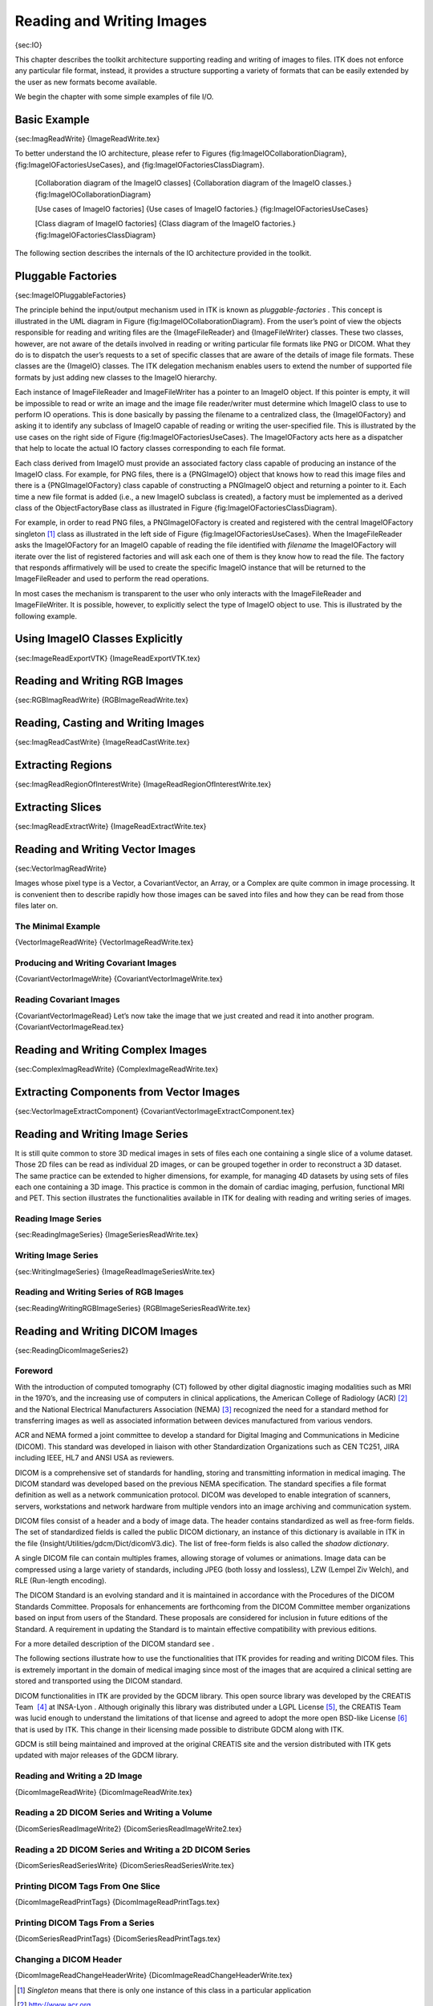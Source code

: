 Reading and Writing Images
==========================

{sec:IO}

This chapter describes the toolkit architecture supporting reading and
writing of images to files. ITK does not enforce any particular file
format, instead, it provides a structure supporting a variety of formats
that can be easily extended by the user as new formats become available.

We begin the chapter with some simple examples of file I/O.

Basic Example
-------------

{sec:ImagReadWrite} {ImageReadWrite.tex}

To better understand the IO architecture, please refer to Figures
{fig:ImageIOCollaborationDiagram}, {fig:ImageIOFactoriesUseCases}, and
{fig:ImageIOFactoriesClassDiagram}.

    |image| [Collaboration diagram of the ImageIO classes]
    {Collaboration diagram of the ImageIO classes.}
    {fig:ImageIOCollaborationDiagram}

    |image1| [Use cases of ImageIO factories] {Use cases of ImageIO
    factories.} {fig:ImageIOFactoriesUseCases}

    |image2| [Class diagram of ImageIO factories] {Class diagram of the
    ImageIO factories.} {fig:ImageIOFactoriesClassDiagram}

The following section describes the internals of the IO architecture
provided in the toolkit.

Pluggable Factories
-------------------

{sec:ImageIOPluggableFactories}

The principle behind the input/output mechanism used in ITK is known as
*pluggable-factories* . This concept is illustrated in the UML diagram
in Figure {fig:ImageIOCollaborationDiagram}. From the user’s point of
view the objects responsible for reading and writing files are the
{ImageFileReader} and {ImageFileWriter} classes. These two classes,
however, are not aware of the details involved in reading or writing
particular file formats like PNG or DICOM. What they do is to dispatch
the user’s requests to a set of specific classes that are aware of the
details of image file formats. These classes are the {ImageIO} classes.
The ITK delegation mechanism enables users to extend the number of
supported file formats by just adding new classes to the ImageIO
hierarchy.

Each instance of ImageFileReader and ImageFileWriter has a pointer to an
ImageIO object. If this pointer is empty, it will be impossible to read
or write an image and the image file reader/writer must determine which
ImageIO class to use to perform IO operations. This is done basically by
passing the filename to a centralized class, the {ImageIOFactory} and
asking it to identify any subclass of ImageIO capable of reading or
writing the user-specified file. This is illustrated by the use cases on
the right side of Figure {fig:ImageIOFactoriesUseCases}. The
ImageIOFactory acts here as a dispatcher that help to locate the actual
IO factory classes corresponding to each file format.

Each class derived from ImageIO must provide an associated factory class
capable of producing an instance of the ImageIO class. For example, for
PNG files, there is a {PNGImageIO} object that knows how to read this
image files and there is a {PNGImageIOFactory} class capable of
constructing a PNGImageIO object and returning a pointer to it. Each
time a new file format is added (i.e., a new ImageIO subclass is
created), a factory must be implemented as a derived class of the
ObjectFactoryBase class as illustrated in
Figure {fig:ImageIOFactoriesClassDiagram}.

For example, in order to read PNG files, a PNGImageIOFactory is created
and registered with the central ImageIOFactory singleton [1]_ class as
illustrated in the left side of Figure {fig:ImageIOFactoriesUseCases}.
When the ImageFileReader asks the ImageIOFactory for an ImageIO capable
of reading the file identified with *filename* the ImageIOFactory will
iterate over the list of registered factories and will ask each one of
them is they know how to read the file. The factory that responds
affirmatively will be used to create the specific ImageIO instance that
will be returned to the ImageFileReader and used to perform the read
operations.

In most cases the mechanism is transparent to the user who only
interacts with the ImageFileReader and ImageFileWriter. It is possible,
however, to explicitly select the type of ImageIO object to use. This is
illustrated by the following example.

Using ImageIO Classes Explicitly
--------------------------------

{sec:ImageReadExportVTK} {ImageReadExportVTK.tex}

Reading and Writing RGB Images
------------------------------

{sec:RGBImagReadWrite} {RGBImageReadWrite.tex}

Reading, Casting and Writing Images
-----------------------------------

{sec:ImagReadCastWrite} {ImageReadCastWrite.tex}

Extracting Regions
------------------

{sec:ImagReadRegionOfInterestWrite} {ImageReadRegionOfInterestWrite.tex}

Extracting Slices
-----------------

{sec:ImagReadExtractWrite} {ImageReadExtractWrite.tex}

Reading and Writing Vector Images
---------------------------------

{sec:VectorImagReadWrite}

Images whose pixel type is a Vector, a CovariantVector, an Array, or a
Complex are quite common in image processing. It is convenient then to
describe rapidly how those images can be saved into files and how they
can be read from those files later on.

The Minimal Example
~~~~~~~~~~~~~~~~~~~

{VectorImageReadWrite} {VectorImageReadWrite.tex}

Producing and Writing Covariant Images
~~~~~~~~~~~~~~~~~~~~~~~~~~~~~~~~~~~~~~

{CovariantVectorImageWrite} {CovariantVectorImageWrite.tex}

Reading Covariant Images
~~~~~~~~~~~~~~~~~~~~~~~~

{CovariantVectorImageRead} Let’s now take the image that we just created
and read it into another program. {CovariantVectorImageRead.tex}

Reading and Writing Complex Images
----------------------------------

{sec:ComplexImagReadWrite} {ComplexImageReadWrite.tex}

Extracting Components from Vector Images
----------------------------------------

{sec:VectorImageExtractComponent}
{CovariantVectorImageExtractComponent.tex}

Reading and Writing Image Series
--------------------------------

It is still quite common to store 3D medical images in sets of files
each one containing a single slice of a volume dataset. Those 2D files
can be read as individual 2D images, or can be grouped together in order
to reconstruct a 3D dataset. The same practice can be extended to higher
dimensions, for example, for managing 4D datasets by using sets of files
each one containing a 3D image. This practice is common in the domain of
cardiac imaging, perfusion, functional MRI and PET. This section
illustrates the functionalities available in ITK for dealing with
reading and writing series of images.

Reading Image Series
~~~~~~~~~~~~~~~~~~~~

{sec:ReadingImageSeries} {ImageSeriesReadWrite.tex}

Writing Image Series
~~~~~~~~~~~~~~~~~~~~

{sec:WritingImageSeries} {ImageReadImageSeriesWrite.tex}

Reading and Writing Series of RGB Images
~~~~~~~~~~~~~~~~~~~~~~~~~~~~~~~~~~~~~~~~

{sec:ReadingWritingRGBImageSeries} {RGBImageSeriesReadWrite.tex}

Reading and Writing DICOM Images
--------------------------------

{sec:ReadingDicomImageSeries2}

Foreword
~~~~~~~~

With the introduction of computed tomography (CT) followed by other
digital diagnostic imaging modalities such as MRI in the 1970’s, and the
increasing use of computers in clinical applications, the American
College of Radiology (ACR) [2]_ and the National Electrical
Manufacturers Association (NEMA) [3]_ recognized the need for a standard
method for transferring images as well as associated information between
devices manufactured from various vendors.

ACR and NEMA formed a joint committee to develop a standard for Digital
Imaging and Communications in Medicine (DICOM). This standard was
developed in liaison with other Standardization Organizations such as
CEN TC251, JIRA including IEEE, HL7 and ANSI USA as reviewers.

DICOM is a comprehensive set of standards for handling, storing and
transmitting information in medical imaging. The DICOM standard was
developed based on the previous NEMA specification. The standard
specifies a file format definition as well as a network communication
protocol. DICOM was developed to enable integration of scanners,
servers, workstations and network hardware from multiple vendors into an
image archiving and communication system.

DICOM files consist of a header and a body of image data. The header
contains standardized as well as free-form fields. The set of
standardized fields is called the public DICOM dictionary, an instance
of this dictionary is available in ITK in the
file {Insight/Utilities/gdcm/Dict/dicomV3.dic}. The list of free-form
fields is also called the *shadow dictionary*.

A single DICOM file can contain multiples frames, allowing storage of
volumes or animations. Image data can be compressed using a large
variety of standards, including JPEG (both lossy and lossless), LZW
(Lempel Ziv Welch), and RLE (Run-length encoding).

The DICOM Standard is an evolving standard and it is maintained in
accordance with the Procedures of the DICOM Standards Committee.
Proposals for enhancements are forthcoming from the DICOM Committee
member organizations based on input from users of the Standard. These
proposals are considered for inclusion in future editions of the
Standard. A requirement in updating the Standard is to maintain
effective compatibility with previous editions.

For a more detailed description of the DICOM standard see .

The following sections illustrate how to use the functionalities that
ITK provides for reading and writing DICOM files. This is extremely
important in the domain of medical imaging since most of the images that
are acquired a clinical setting are stored and transported using the
DICOM standard.

DICOM functionalities in ITK are provided by the GDCM library. This open
source library was developed by the CREATIS Team  [4]_ at INSA-Lyon .
Although originally this library was distributed under a LGPL
License [5]_, the CREATIS Team was lucid enough to understand the
limitations of that license and agreed to adopt the more open BSD-like
License [6]_ that is used by ITK. This change in their licensing made
possible to distribute GDCM along with ITK.

GDCM is still being maintained and improved at the original CREATIS site
and the version distributed with ITK gets updated with major releases of
the GDCM library.

Reading and Writing a 2D Image
~~~~~~~~~~~~~~~~~~~~~~~~~~~~~~

{DicomImageReadWrite} {DicomImageReadWrite.tex}

Reading a 2D DICOM Series and Writing a Volume
~~~~~~~~~~~~~~~~~~~~~~~~~~~~~~~~~~~~~~~~~~~~~~

{DicomSeriesReadImageWrite2} {DicomSeriesReadImageWrite2.tex}

Reading a 2D DICOM Series and Writing a 2D DICOM Series
~~~~~~~~~~~~~~~~~~~~~~~~~~~~~~~~~~~~~~~~~~~~~~~~~~~~~~~

{DicomSeriesReadSeriesWrite} {DicomSeriesReadSeriesWrite.tex}

Printing DICOM Tags From One Slice
~~~~~~~~~~~~~~~~~~~~~~~~~~~~~~~~~~

{DicomImageReadPrintTags} {DicomImageReadPrintTags.tex}

Printing DICOM Tags From a Series
~~~~~~~~~~~~~~~~~~~~~~~~~~~~~~~~~

{DicomSeriesReadPrintTags} {DicomSeriesReadPrintTags.tex}

Changing a DICOM Header
~~~~~~~~~~~~~~~~~~~~~~~

{DicomImageReadChangeHeaderWrite} {DicomImageReadChangeHeaderWrite.tex}

.. [1]
   *Singleton* means that there is only one instance of this class in a
   particular application

.. [2]
   http://www.acr.org

.. [3]
   http://www.nema.org

.. [4]
   http://www.creatis.insa-lyon.fr

.. [5]
   http://www.gnu.org/copyleft/lesser.html

.. [6]
   http://www.opensource.org/licenses/bsd-license.php

.. |image| image:: ImageIOCollaborationDiagram.eps
.. |image1| image:: ImageIOFactoriesUseCases.eps
.. |image2| image:: ImageIOFactoriesClassDiagram.eps
